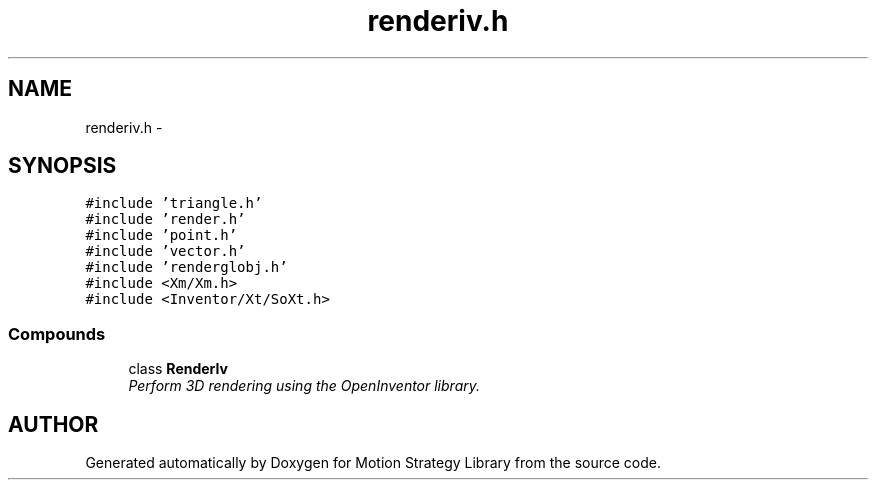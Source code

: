 .TH "renderiv.h" 3 "24 Jul 2003" "Motion Strategy Library" \" -*- nroff -*-
.ad l
.nh
.SH NAME
renderiv.h \- 
.SH SYNOPSIS
.br
.PP
\fC#include 'triangle.h'\fP
.br
\fC#include 'render.h'\fP
.br
\fC#include 'point.h'\fP
.br
\fC#include 'vector.h'\fP
.br
\fC#include 'renderglobj.h'\fP
.br
\fC#include <Xm/Xm.h>\fP
.br
\fC#include <Inventor/Xt/SoXt.h>\fP
.br
.SS "Compounds"

.in +1c
.ti -1c
.RI "class \fBRenderIv\fP"
.br
.RI "\fIPerform 3D rendering using the OpenInventor library.\fP"
.in -1c
.SH "AUTHOR"
.PP 
Generated automatically by Doxygen for Motion Strategy Library from the source code.
